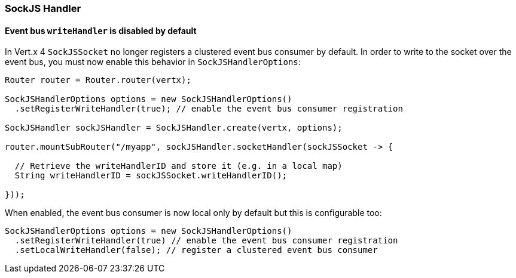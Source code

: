 === SockJS Handler

==== Event bus `writeHandler` is disabled by default

In Vert.x 4 `SockJSSocket` no longer registers a clustered event bus consumer by default.
In order to write to the socket over the event bus, you must now enable this behavior in `SockJSHandlerOptions`:

```java
Router router = Router.router(vertx);

SockJSHandlerOptions options = new SockJSHandlerOptions()
  .setRegisterWriteHandler(true); // enable the event bus consumer registration

SockJSHandler sockJSHandler = SockJSHandler.create(vertx, options);

router.mountSubRouter("/myapp", sockJSHandler.socketHandler(sockJSSocket -> {

  // Retrieve the writeHandlerID and store it (e.g. in a local map)
  String writeHandlerID = sockJSSocket.writeHandlerID();

}));
```

When enabled, the event bus consumer is now local only by default but this is configurable too:

```java
SockJSHandlerOptions options = new SockJSHandlerOptions()
  .setRegisterWriteHandler(true) // enable the event bus consumer registration
  .setLocalWriteHandler(false); // register a clustered event bus consumer
```